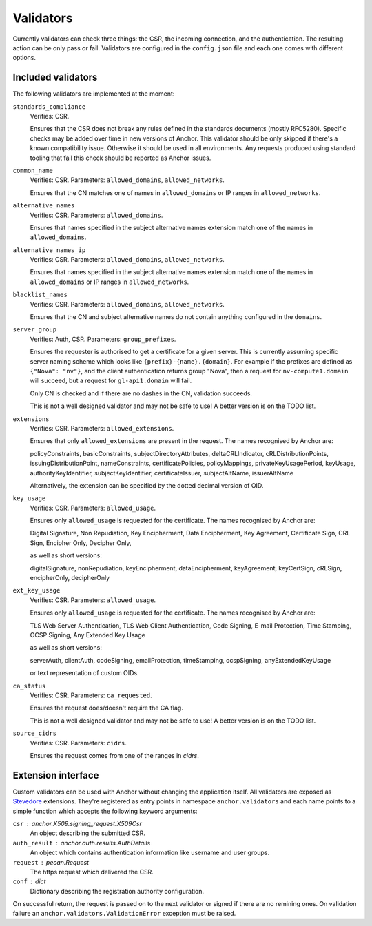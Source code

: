 Validators
==========

Currently validators can check three things: the CSR, the incoming connection,
and the authentication. The resulting action can be only pass or fail.
Validators are configured in the ``config.json`` file and each one comes with
different options.

Included validators
-------------------

The following validators are implemented at the moment:

``standards_compliance``
    Verifies: CSR.

    Ensures that the CSR does not break any rules defined in the standards
    documents (mostly RFC5280). Specific checks may be added over time in new
    versions of Anchor. This validator should be only skipped if there's a
    known compatibility issue. Otherwise it should be used in all environments.
    Any requests produced using standard tooling that fail this check should be
    reported as Anchor issues.

``common_name``
    Verifies: CSR. Parameters: ``allowed_domains``, ``allowed_networks``.

    Ensures that the CN matches one of names in ``allowed_domains`` or IP
    ranges in ``allowed_networks``.

``alternative_names``
    Verifies: CSR. Parameters: ``allowed_domains``.

    Ensures that names specified in the subject alternative names extension
    match one of the names in ``allowed_domains``.

``alternative_names_ip``
    Verifies: CSR. Parameters: ``allowed_domains``, ``allowed_networks``.

    Ensures that names specified in the subject alternative names extension
    match one of the names in ``allowed_domains`` or IP ranges in
    ``allowed_networks``.

``blacklist_names``
    Verifies: CSR. Parameters: ``allowed_domains``, ``allowed_networks``.

    Ensures that the CN and subject alternative names do not contain anything
    configured in the ``domains``.

``server_group``
    Verifies: Auth, CSR. Parameters: ``group_prefixes``.

    Ensures the requester is authorised to get a certificate for a given
    server. This is currently assuming specific server naming scheme which
    looks like ``{prefix}-{name}.{domain}``. For example if the prefixes are
    defined as ``{"Nova": "nv"}``, and the client authentication returns group
    "Nova", then a request for ``nv-compute1.domain`` will succeed, but a
    request for ``gl-api1.domain`` will fail.

    Only CN is checked and if there are no dashes in the CN, validation
    succeeds.

    This is not a well designed validator and may not be safe to use! A better
    version is on the TODO list.

``extensions``
    Verifies: CSR. Parameters: ``allowed_extensions``.

    Ensures that only ``allowed_extensions`` are present in the request. The
    names recognised by Anchor are:

    policyConstraints, basicConstraints, subjectDirectoryAttributes,
    deltaCRLIndicator, cRLDistributionPoints, issuingDistributionPoint,
    nameConstraints, certificatePolicies, policyMappings,
    privateKeyUsagePeriod, keyUsage, authorityKeyIdentifier,
    subjectKeyIdentifier, certificateIssuer, subjectAltName, issuerAltName

    Alternatively, the extension can be specified by the dotted decimal version
    of OID.

``key_usage``
    Verifies: CSR. Parameters: ``allowed_usage``.

    Ensures only ``allowed_usage`` is requested for the certificate. The names
    recognised by Anchor are:

    Digital Signature, Non Repudiation, Key Encipherment, Data Encipherment,
    Key Agreement, Certificate Sign, CRL Sign, Encipher Only, Decipher Only,

    as well as short versions:

    digitalSignature, nonRepudiation, keyEncipherment, dataEncipherment,
    keyAgreement, keyCertSign, cRLSign, encipherOnly, decipherOnly

``ext_key_usage``
    Verifies: CSR. Parameters: ``allowed_usage``.

    Ensures only ``allowed_usage`` is requested for the certificate. The names
    recognised by Anchor are:

    TLS Web Server Authentication, TLS Web Client Authentication, Code Signing,
    E-mail Protection, Time Stamping, OCSP Signing, Any Extended Key Usage

    as well as short versions:

    serverAuth, clientAuth, codeSigning, emailProtection, timeStamping,
    ocspSigning, anyExtendedKeyUsage

    or text representation of custom OIDs.

``ca_status``
    Verifies: CSR. Parameters: ``ca_requested``.

    Ensures the request does/doesn't require the CA flag.

    This is not a well designed validator and may not be safe to use! A better
    version is on the TODO list.

``source_cidrs``
    Verifies: CSR. Parameters: ``cidrs``.

    Ensures the request comes from one of the ranges in `cidrs`.

Extension interface
-------------------

Custom validators can be used with Anchor without changing the application
itself. All validators are exposed as Stevedore_ extensions. They're registered
as entry points in namespace ``anchor.validators`` and each name points to a
simple function which accepts the following keyword arguments:

``csr`` : anchor.X509.signing_request.X509Csr
    An object describing the submitted CSR.

``auth_result`` : anchor.auth.results.AuthDetails
    An object which contains authentication information like username and user
    groups.

``request`` : pecan.Request
    The https request which delivered the CSR.

``conf`` : dict
    Dictionary describing the registration authority configuration.

On successful return, the request is passed on to the next validator or signed
if there are no remining ones. On validation failure an
``anchor.validators.ValidationError``  exception must be raised.

.. _Stevedore: http://docs.openstack.org/developer/stevedore/index.html

